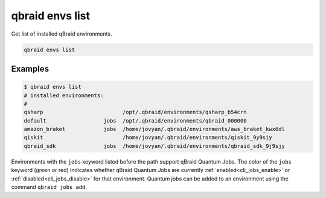 .. _cli_envs_list:

qbraid envs list
=================

Get list of installed qBraid environments.

.. code-block:: bash

    qbraid envs list


Examples
---------

.. code-block:: console

    $ qbraid envs list
    # installed environments:
    #
    qsharp                         /opt/.qbraid/environments/qsharp_b54crn
    default                  jobs  /opt/.qbraid/environments/qbraid_000000
    amazon_braket            jobs  /home/jovyan/.qbraid/environments/aws_braket_kwx6dl
    qiskit                         /home/jovyan/.qbraid/environments/qiskit_9y9siy
    qbraid_sdk               jobs  /home/jovyan/.qbraid/environments/qbraid_sdk_9j9sjy


Environments with the ``jobs`` keyword listed before the path support qBraid Quantum Jobs.
The color of the ``jobs`` keyword (green or red) indicates whether qBraid Quantum Jobs are
currently :ref:`enabled<cli_jobs_enable>` or :ref:`disabled<cli_jobs_disable>` for that environment.
Quantum jobs can be added to an environment using the command ``qbraid jobs add``.


.. seealso::

    - :ref:`qbraid jobs<cli_jobs>`

